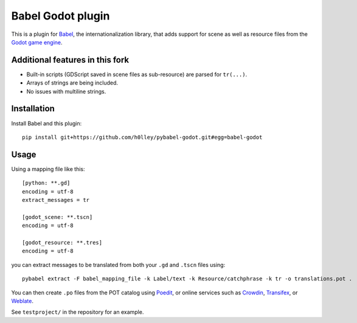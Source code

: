 Babel Godot plugin
==================

This is a plugin for `Babel <http://babel.pocoo.org/>`_, the internationalization library, that adds support for scene as well as resource files from the `Godot game engine <https://godotengine.org/>`_.

Additional features in this fork
------------
- Built-in scripts (GDScript saved in scene files as sub-resource) are parsed for ``tr(...)``.
- Arrays of strings are being included.
- No issues with multiline strings.

Installation
------------

Install Babel and this plugin::

    pip install git+https://github.com/h0lley/pybabel-godot.git#egg=babel-godot

Usage
-----

Using a mapping file like this::

    [python: **.gd]
    encoding = utf-8
    extract_messages = tr

    [godot_scene: **.tscn]
    encoding = utf-8

    [godot_resource: **.tres]
    encoding = utf-8

you can extract messages to be translated from both your ``.gd`` and ``.tscn`` files using::

    pybabel extract -F babel_mapping_file -k Label/text -k Resource/catchphrase -k tr -o translations.pot .

You can then create ``.po`` files from the POT catalog using `Poedit <https://poedit.net/>`_, or online services  such as `Crowdin <https://crowdin.com/>`_, `Transifex <https://www.transifex.com/>`_, or `Weblate <https://weblate.org/>`_.

See ``testproject/`` in the repository for an example.
